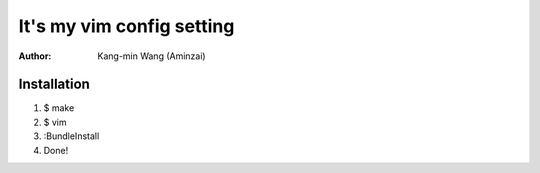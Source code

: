 ========================================
It's my vim config setting
========================================

:Author:
    Kang-min Wang (Aminzai)

Installation
========================================
1. $ make
2. $ vim
3. :BundleInstall
#. Done!
